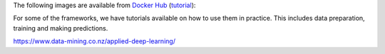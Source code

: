 .. title: Docker Hub images
.. slug: docker-images-dockerhub
.. date: 2023-01-17 08:55:00 UTC+13:00
.. tags: docker
.. category: software
.. link: 
.. description: 
.. type: text


The following images are available from `Docker Hub <https://hub.docker.com/u/waikatodatamining>`__
(`tutorial <https://www.data-mining.co.nz/applied-deep-learning/>`__):

For some of the frameworks, we have tutorials available on how to use them in practice. This includes data
preparation, training and making predictions.

`https://www.data-mining.co.nz/applied-deep-learning/ <https://www.data-mining.co.nz/applied-deep-learning/>`__


.. raw:: html

    <p>Click on one of the domain buttons to see the relevant frameworks and images:</p>
    <p>
      <button class="btn btn-primary" type="button" data-toggle="collapse" data-target="#image-classification" aria-expanded="false" aria-controls="image-classification">
        Image classification
      </button>
    </p>
    <div class="collapse" id="image-classification">
      <div class="card card-body">
        <ul>
          <li>
            <p>PyTorch (using our <a class="reference external" href="https://pypi.org/project/wai.pytorchimageclass/">wai.pytorchimageclass</a> Python library)</p>
            <ul>
              <li>
                <p><a class="reference external" href="https://github.com/waikato-datamining/pytorch/tree/master/image-classification/docker/1.6.0">PyTorch 1.6.0, CUDA 10.1</a></p>
                <p><code class="docutils literal"><span class="pre">waikatodatamining/pytorch-image-classification:1.6</span></code></p>
              </li>
              <li>
                <p><a class="reference external" href="https://github.com/waikato-datamining/pytorch/tree/master/image-classification/docker/1.6.0_cpu">PyTorch 1.6.0, CPU</a></p>
                <p><code class="docutils literal"><span class="pre">waikatodatamining/pytorch-image-classification:1.6_cpu</span></code></p>
              </li>
            </ul>
          </li>
          <li>
            <p>PyTorch/MMClassification</p>
            <ul>
              <li>
                <p><a class="reference external" href="https://github.com/waikato-datamining/mmclassification/blob/master/0.23.1_cuda11.1">MMClassification 0.23.1, PyTorch 1.9 and CUDA 11.1</a></p>
                <p><code class="docutils literal"><span class="pre">waikatodatamining/mmclassification:0.23.1_cuda11.1</span></code></p>
              </li>
              <li>
                <p><a class="reference external" href="https://github.com/waikato-datamining/mmclassification/blob/master/0.23.1_cpu">MMClassification 0.23.1, PyTorch 1.9 and CPU</a></p>
                <p><code class="docutils literal"><span class="pre">waikatodatamining/mmclassification:0.23.1_cpu</span></code></p>
              </li>
              <li>
                <p><a class="reference external" href="https://github.com/waikato-datamining/mmclassification/blob/master/0.25.0_cuda11.1">MMClassification 0.25.0, PyTorch 1.9 and CUDA 11.1</a></p>
                <p><code class="docutils literal"><span class="pre">waikatodatamining/mmclassification:0.25.0_cuda11.1</span></code></p>
              </li>
              <li>
                <p><a class="reference external" href="https://github.com/waikato-datamining/mmclassification/blob/master/0.25.0_cpu">MMClassification 0.25.0, PyTorch 1.9 and CPU</a></p>
                <p><code class="docutils literal"><span class="pre">waikatodatamining/mmclassification:0.25.0_cpu</span></code></p>
              </li>
            </ul>
          </li>
          <li>
            <p>Tensorflow (using our <a class="reference external" href="https://pypi.org/project/wai.tfimageclass/">wai.tfimageclass</a> Python library)</p>
            <ul>
              <li>
                <p><a class="reference external" href="https://github.com/waikato-datamining/tensorflow/tree/master/image_classification/docker/1.14">Tensorflow 1.14, CUDA 10.0</a></p>
                <p><code class="docutils literal"><span class="pre">waikatodatamining/tf_image_classification:1.14</span></code></p>
              </li>
              <li>
                <p><a class="reference external" href="https://github.com/waikato-datamining/tensorflow/tree/master/image_classification/docker/1.14_cpu">Tensorflow 1.14, CPU</a></p>
                <p><code class="docutils literal"><span class="pre">waikatodatamining/tf_image_classification:1.14_cpu</span></code></p>
              </li>
            </ul>
          </li>
          <li>
            <p>Tensorflow (using our <a class="reference external" href="https://github.com/waikato-datamining/tensorflow/tree/master/tflite_model_maker">wai.tflite_model_maker</a> Python library)</p>
            <ul>
              <li>
                <p><a class="reference external" href="https://github.com/waikato-datamining/tensorflow/tree/master/tflite_model_maker/docker/2.4.3">2.4.3, CUDA 11.0</a></p>
                <p><code class="docutils literal"><span class="pre">waikatodatamining/tflite_model_maker:2.4.3</span></code></p>
              </li>
              <li>
                <p><a class="reference external" href="https://github.com/waikato-datamining/tensorflow/tree/master/tflite_model_maker/docker/2.4.3_cpu">2.4.3, CPU</a></p>
                <p><code class="docutils literal"><span class="pre">waikatodatamining/tflite_model_maker:2.4.3_cpu</span></code></p>
              </li>
            </ul>
          </li>
          <li>
            <p>Tensorflow (using the <a class="reference external" href="https://github.com/tensorflow/hub/tree/master/tensorflow_hub/tools/make_image_classifier">make_image_classifier</a> Python library)</p>
            <ul>
              <li>
                <p><a class="reference external" href="https://github.com/waikato-datamining/tensorflow/tree/master/image_classification2/2.9.1_cuda11.1">2.9.1, CUDA 11.1</a></p>
                <p><code class="docutils literal"><span class="pre">waikatodatamining/tf_image_classification2:2.9.1_cuda11.1</span></code></p>
              </li>
              <li>
                <p><a class="reference external" href="https://github.com/waikato-datamining/tensorflow/tree/master/image_classification2/2.9.1_cpu">2.9.1, CPU</a></p>
                <p><code class="docutils literal"><span class="pre">waikatodatamining/tf_image_classification2:2.9.1_cpu</span></code></p>
              </li>
            </ul>
          </li>
        </ul>
      </div>
    </div>

    <p>
      <button class="btn btn-primary" type="button" data-toggle="collapse" data-target="#object-detection" aria-expanded="false" aria-controls="object-detection">
        Object detection
      </button>
    </p>
    <div class="collapse" id="object-detection">
      <div class="card card-body">
        <ul>
          <li>
            <p>PyTorch/MMDetection</p>
            <ul>
              <li>
                <p><a class="reference external" href="https://github.com/waikato-datamining/mmdetection/tree/master/2020-03-01">MMDetection 2020-03-01, PyTorch 1.3 and CUDA 10.1</a></p>
                <p><code class="docutils literal"><span class="pre">waikatodatamining/mmdetection:2020-03-01</span></code></p>
              </li>
              <li>
                <p><a class="reference external" href="https://github.com/waikato-datamining/mmdetection/blob/master/2.16.0">MMDetection 2.16.0, PyTorch 1.6 and CUDA 10.1</a></p>
                <p><code class="docutils literal"><span class="pre">waikatodatamining/mmdetection:2.16.0</span></code></p>
              </li>
              <li>
                <p><a class="reference external" href="https://github.com/waikato-datamining/mmdetection/blob/master/2.16.0_cuda11.1">MMDetection 2.16.0, PyTorch 1.9 and CUDA 11.1</a></p>
                <p><code class="docutils literal"><span class="pre">waikatodatamining/mmdetection:2.16.0_cuda11.1</span></code></p>
              </li>
              <li>
                <p><a class="reference external" href="https://github.com/waikato-datamining/mmdetection/blob/master/2.16.0_cpu">MMDetection 2.16.0, PyTorch 1.9 and CPU</a></p>
                <p><code class="docutils literal"><span class="pre">waikatodatamining/mmdetection:2.16.0_cpu</span></code></p>
              </li>
              <li>
                <p><a class="reference external" href="https://github.com/waikato-datamining/mmdetection/blob/master/2.18.1_cuda11.1">MMDetection 2.18.1, PyTorch 1.9 and CUDA 11.1</a></p>
                <p><code class="docutils literal"><span class="pre">waikatodatamining/mmdetection:2.18.1_cuda11.1</span></code></p>
              </li>
              <li>
                <p><a class="reference external" href="https://github.com/waikato-datamining/mmdetection/blob/master/2.18.1_cpu">MMDetection 2.18.1, PyTorch 1.9 and CPU</a></p>
                <p><code class="docutils literal"><span class="pre">waikatodatamining/mmdetection:2.18.1_cpu</span></code></p>
              </li>
              <li>
                <p><a class="reference external" href="https://github.com/waikato-datamining/mmdetection/blob/master/2.24.1_cuda11.1">MMDetection 2.24.1, PyTorch 1.9 and CUDA 11.1</a></p>
                <p><code class="docutils literal"><span class="pre">waikatodatamining/mmdetection:2.24.1_cuda11.1</span></code></p>
              </li>
              <li>
                <p><a class="reference external" href="https://github.com/waikato-datamining/mmdetection/blob/master/2.24.1_cpu">MMDetection 2.24.1, PyTorch 1.9 and CPU</a></p>
                <p><code class="docutils literal"><span class="pre">waikatodatamining/mmdetection:2.24.1_cpu</span></code></p>
              </li>
              <li>
                <p><a class="reference external" href="https://github.com/waikato-datamining/mmdetection/blob/master/2.27.0_cuda11.1">MMDetection 2.27.0, PyTorch 1.9 and CUDA 11.1</a></p>
                <p><code class="docutils literal"><span class="pre">waikatodatamining/mmdetection:2.27.0_cuda11.1</span></code></p>
              </li>
              <li>
                <p><a class="reference external" href="https://github.com/waikato-datamining/mmdetection/blob/master/2.27.0_cpu">MMDetection 2.27.0, PyTorch 1.9 and CPU</a></p>
                <p><code class="docutils literal"><span class="pre">waikatodatamining/mmdetection:2.27.0_cpu</span></code></p>
              </li>
            </ul>
          </li>
          <li>
            <p>Tensorflow</p>
            <ul>
              <li>
                <p><a class="reference external" href="https://github.com/waikato-datamining/tensorflow/tree/master/object_detection/1.14.0_2019-08-31">Tensorflow 1.14, Object Detection API 2019-08-31, CUDA 10.0</a></p>
                <p><code class="docutils literal"><span class="pre">waikatodatamining/tf_object_detection:1.14.0_2019-08-31</span></code></p>
              </li>
            </ul>
          </li>
          <li>
            <p>Tensorflow (using our <a class="reference external" href="https://github.com/waikato-datamining/tensorflow/tree/master/tflite_model_maker">wai.tflite_model_maker</a> Python library)</p>
            <ul>
              <li>
                <p><a class="reference external" href="https://github.com/waikato-datamining/tensorflow/tree/master/tflite_model_maker/docker/2.4.3">2.4.3, CUDA 11.0</a></p>
                <p><code class="docutils literal"><span class="pre">waikatodatamining/tflite_model_maker:2.4.3</span></code></p>
              </li>
              <li>
                <p><a class="reference external" href="https://github.com/waikato-datamining/tensorflow/tree/master/tflite_model_maker/docker/2.4.3_cpu">2.4.3, CPU</a></p>
                <p><code class="docutils literal"><span class="pre">waikatodatamining/tflite_model_maker:2.4.3_cpu</span></code></p>
              </li>
            </ul>
          </li>
          <li>
            <p>PyTorch/Yolov5</p>
            <ul>
              <li>
                <p><a class="reference external" href="https://github.com/waikato-datamining/pytorch/tree/master/yolov5/2022-01-21_cpu">Yolov5 2022-01-21, CPU</a></p>
                <p><code class="docutils literal"><span class="pre">waikatodatamining/pytorch-yolov5:2022-01-21_cpu</span></code></p>
              </li>
              <li>
                <p><a class="reference external" href="https://github.com/waikato-datamining/pytorch/tree/master/yolov5/2022-01-21_cuda11.1">Yolov5 2022-01-21, CUDA 11.1</a></p>
                <p><code class="docutils literal"><span class="pre">waikatodatamining/pytorch-yolov5:2022-01-21_cuda11.1</span></code></p>
              </li>
              <li>
                <p><a class="reference external" href="https://github.com/waikato-datamining/pytorch/tree/master/yolov5/2022-05-31_cpu">Yolov5 2022-05-31, CPU</a></p>
                <p><code class="docutils literal"><span class="pre">waikatodatamining/pytorch-yolov5:2022-05-31_cpu</span></code></p>
              </li>
              <li>
                <p><a class="reference external" href="https://github.com/waikato-datamining/pytorch/tree/master/yolov5/2022-05-31_cuda11.1">Yolov5 2022-05-31, CUDA 11.1</a></p>
                <p><code class="docutils literal"><span class="pre">waikatodatamining/pytorch-yolov5:2022-05-31_cuda11.1</span></code></p>
              </li>
              <li>
                <p><a class="reference external" href="https://github.com/waikato-datamining/pytorch/tree/master/yolov5/2022-09-29_cpu">Yolov5 2022-09-29, CPU</a></p>
                <p><code class="docutils literal"><span class="pre">waikatodatamining/pytorch-yolov5:2022-09-29_cpu</span></code></p>
              </li>
              <li>
                <p><a class="reference external" href="https://github.com/waikato-datamining/pytorch/tree/master/yolov5/2022-09-29_cuda11.1">Yolov5 2022-09-29, CUDA 11.1</a></p>
                <p><code class="docutils literal"><span class="pre">waikatodatamining/pytorch-yolov5:2022-09-29_cuda11.1</span></code></p>
              </li>
              <li>
                <p><a class="reference external" href="https://github.com/waikato-datamining/pytorch/tree/master/yolov5/2022-11-05_cpu">Yolov5 2022-11-05, CPU</a></p>
                <p><code class="docutils literal"><span class="pre">waikatodatamining/pytorch-yolov5:2022-11-05_cpu</span></code></p>
              </li>
              <li>
                <p><a class="reference external" href="https://github.com/waikato-datamining/pytorch/tree/master/yolov5/2022-11-05_cuda11.1">Yolov5 2022-11-05, CUDA 11.1</a></p>
                <p><code class="docutils literal"><span class="pre">waikatodatamining/pytorch-yolov5:2022-11-05_cuda11.1</span></code></p>
              </li>
            </ul>
          </li>
          <li>
            <p>PyTorch/Yolov7</p>
            <ul>
              <li>
                <p><a class="reference external" href="https://github.com/waikato-datamining/pytorch/tree/master/yolov7/2022-10-08_cpu">Yolov7 2022-10-08, CPU</a></p>
                <p><code class="docutils literal"><span class="pre">waikatodatamining/pytorch-yolov7:2022-10-08_cpu</span></code></p>
              </li>
              <li>
                <p><a class="reference external" href="https://github.com/waikato-datamining/pytorch/tree/master/yolov7/2022-10-08_cuda11.1">Yolov7 2022-10-08, CUDA 11.1</a></p>
                <p><code class="docutils literal"><span class="pre">waikatodatamining/pytorch-yolov5:2022-10-08_cuda11.1</span></code></p>
              </li>
            </ul>
          </li>
        </ul>
      </div>
    </div>

    <p>
      <button class="btn btn-primary" type="button" data-toggle="collapse" data-target="#image-segmentation" aria-expanded="false" aria-controls="image-segmentation">
        Image segmentation
      </button>
    </p>
    <div class="collapse" id="image-segmentation">
      <div class="card card-body">
        <ul>
          <li>
            <p>Tensorflow/Keras</p>
            <ul>
              <li>
                <p><a class="reference external" href="https://github.com/waikato-datamining/tensorflow/tree/master/image-segmentation-keras/1.14.0_0.3.0">image-segmentation-keras 0.3.0, Tensorflow 1.14, CUDA 10.0</a></p>
                <p><code class="docutils literal"><span class="pre">waikatodatamining/image-segmentation-keras:1.14.0_0.3.0</span></code></p>
              </li>
              <li>
                <p><a class="reference external" href="https://github.com/waikato-datamining/tensorflow/tree/master/image-segmentation-keras/2.4.1_0.3.0">image-segmentation-keras 0.3.0, Tensorflow 2.4.1, CUDA 11.0</a></p>
                <p><code class="docutils literal"><span class="pre">waikatodatamining/image-segmentation-keras:2.4.1_0.3.0</span></code></p>
              </li>
            </ul>
          </li>
          <li>
            <p>PyTorch</p>
            <ul>
              <li>
                <p><a class="reference external" href="https://github.com/waikato-datamining/pytorch/tree/master/segmentation_models/0.2.1">Segmentation Models 0.2.1, PyTorch 1.9.0, CUDA 11.1</a></p>
                <p><code class="docutils literal"><span class="pre">waikatodatamining/segmentation_models:0.2.1</span></code></p>
              </li>
              <li>
                <p><a class="reference external" href="https://github.com/waikato-datamining/mmsegmentation/blob/master/0.25.0_cuda11.1">MMSegmentation 0.25.0, PyTorch 1.9 and CUDA 11.1</a></p>
                <p><code class="docutils literal"><span class="pre">waikatodatamining/mmsegmentation:0.25.0_cuda11.1</span></code></p>
              </li>
              <li>
                <p><a class="reference external" href="https://github.com/waikato-datamining/mmsegmentation/blob/master/0.25.0_cpu">MMSegmentation 0.25.0, PyTorch 1.9 and CPU</a></p>
                <p><code class="docutils literal"><span class="pre">waikatodatamining/mmsegmentation:0.25.0_cpu</span></code></p>
              </li>
              <li>
                <p><a class="reference external" href="https://github.com/waikato-datamining/mmsegmentation/blob/master/0.30.0_cuda11.1">MMSegmentation 0.30.0, PyTorch 1.9 and CUDA 11.1</a></p>
                <p><code class="docutils literal"><span class="pre">waikatodatamining/mmsegmentation:0.30.0_cuda11.1</span></code></p>
              </li>
              <li>
                <p><a class="reference external" href="https://github.com/waikato-datamining/mmsegmentation/blob/master/0.30.0_cpu">MMSegmentation 0.30.0, PyTorch 1.9 and CPU</a></p>
                <p><code class="docutils literal"><span class="pre">waikatodatamining/mmsegmentation:0.30.0_cpu</span></code></p>
              </li>
            </ul>
          </li>
        </ul>
      </div>
    </div>

    <p>
      <button class="btn btn-primary" type="button" data-toggle="collapse" data-target="#instance-segmentation" aria-expanded="false" aria-controls="instance-segmentation">
        Instance segmentation
      </button>
    </p>
    <div class="collapse" id="instance-segmentation">
      <div class="card card-body">
        <ul>
          <li>
            <p>PyTorch/Detectron2</p>
            <ul>
              <li>
                <p><a class="reference external" href="https://github.com/waikato-datamining/pytorch/tree/master/detectron2/0.3">Detectron2 0.3, PyTorch 1.6, CUDA 10.1</a></p>
                <p><code class="docutils literal"><span class="pre">waikatodatamining/detectron2:0.3</span></code></p>
              </li>
              <li>
                <p><a class="reference external" href="https://github.com/waikato-datamining/pytorch/tree/master/detectron2/0.5">Detectron2 0.5, PyTorch 1.9, CUDA 11.1</a></p>
                <p><code class="docutils literal"><span class="pre">waikatodatamining/detectron2:0.5</span></code></p>
              </li>
              <li>
                <p><a class="reference external" href="https://github.com/waikato-datamining/pytorch/tree/master/detectron2/0.6">Detectron2 0.6, PyTorch 1.9, CUDA 11.1</a></p>
                <p><code class="docutils literal"><span class="pre">waikatodatamining/detectron2:0.6</span></code></p>
              </li>
            </ul>
          </li>
          <li>
            <p>PyTorch/YOLACT++</p>
            <ul>
              <li>
                <p><a class="reference external" href="https://github.com/waikato-datamining/yolact/tree/master/yolactpp-2020-02-11">YOLACT++ 2020-02-11, PyTorch 1.2, CUDA 10.0</a></p>
                <p><code class="docutils literal"><span class="pre">waikatodatamining/yolactpp:2020-02-11</span></code></p>
              </li>
            </ul>
          </li>
          <li>
            <p>PyTorch/Yolov5</p>
            <ul>
              <li>
                <p><a class="reference external" href="https://github.com/waikato-datamining/pytorch/tree/master/yolov5/2022-11-05_cpu">Yolov5 2022-11-05, CPU</a></p>
                <p><code class="docutils literal"><span class="pre">waikatodatamining/pytorch-yolov5:2022-11-05_cpu</span></code></p>
              </li>
              <li>
                <p><a class="reference external" href="https://github.com/waikato-datamining/pytorch/tree/master/yolov5/2022-11-05_cuda11.1">Yolov5 2022-11-05, CUDA 11.1</a></p>
                <p><code class="docutils literal"><span class="pre">waikatodatamining/pytorch-yolov5:2022-11-05_cuda11.1</span></code></p>
              </li>
            </ul>
          </li>
          <li>
            <p>Tensorflow/Object Detection API</p>
            <ul>
              <li>
                <p><a class="reference external" href="https://github.com/waikato-datamining/tensorflow/tree/master/object_detection/1.14.0_2019-08-31">Tensorflow 1.14, Object Detection API 2019-08-31, CUDA 10.0</a></p>
                <p><code class="docutils literal"><span class="pre">waikatodatamining/tf_object_detection:1.14.0_2019-08-31</span></code></p>
              </li>
            </ul>
          </li>
        </ul>
      </div>
    </div>

    <p>
      <button class="btn btn-primary" type="button" data-toggle="collapse" data-target="#speech-to-text" aria-expanded="false" aria-controls="speech-to-text">
        Speech-to-text (STT)
      </button>
    </p>
    <div class="collapse" id="speech-to-text">
      <div class="card card-body">
        <ul>
          <li>
            <p>Coqui STT</p>
            <ul>
              <li>
                <p><a class="reference external" href="https://github.com/waikato-datamining/tensorflow/blob/master/coqui/stt/1.3.0_cuda11.0">Coqui STT 1.3.0, CUDA 11.0</a></p>
                <p><code class="docutils literal"><span class="pre">waikatodatamining/tf_coqui_stt:1.3.0_cuda11.0</span></code></p>
              </li>
              <li>
                <p><a class="reference external" href="https://github.com/waikato-datamining/tensorflow/blob/master/coqui/stt/1.3.0_cpu">Coqui STT 1.3.0, CPU</a></p>
                <p><code class="docutils literal"><span class="pre">waikatodatamining/tf_coqui_stt:1.3.0_cpu</span></code></p>
              </li>
            </ul>
          </li>
        </ul>
      </div>
    </div>
